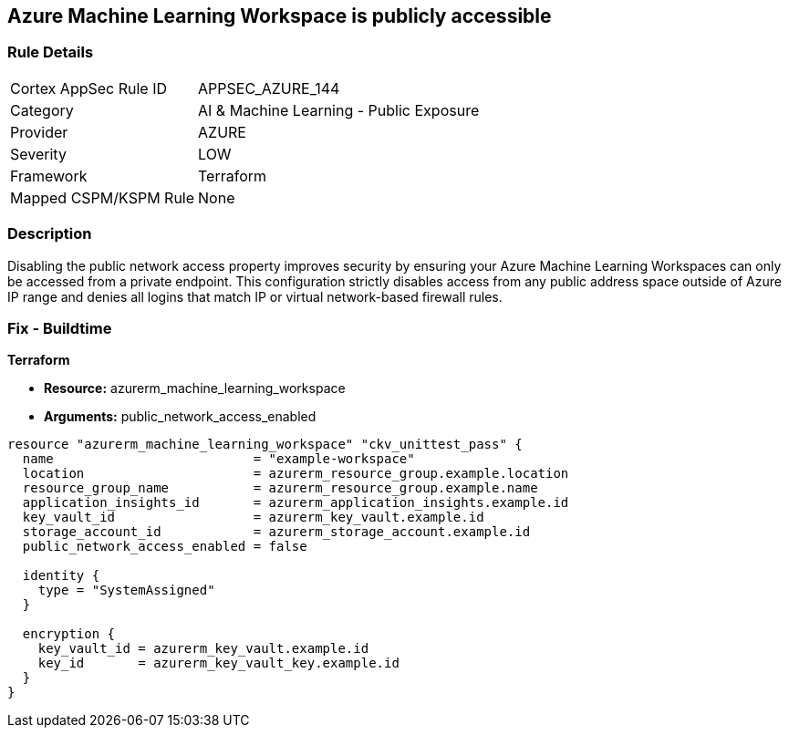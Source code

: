 == Azure Machine Learning Workspace is publicly accessible


=== Rule Details

[cols="1,2"]
|===
|Cortex AppSec Rule ID |APPSEC_AZURE_144
|Category |AI & Machine Learning - Public Exposure
|Provider |AZURE
|Severity |LOW
|Framework |Terraform
|Mapped CSPM/KSPM Rule |None
|===


=== Description

Disabling the public network access property improves security by ensuring your Azure Machine Learning Workspaces can only be accessed from a private endpoint.
This configuration strictly disables access from any public address space outside of Azure IP range and denies all logins that match IP or virtual network-based firewall rules.

=== Fix - Buildtime


*Terraform* 


* *Resource:* azurerm_machine_learning_workspace
* *Arguments:* public_network_access_enabled


[source,go]
----
resource "azurerm_machine_learning_workspace" "ckv_unittest_pass" {
  name                          = "example-workspace"
  location                      = azurerm_resource_group.example.location
  resource_group_name           = azurerm_resource_group.example.name
  application_insights_id       = azurerm_application_insights.example.id
  key_vault_id                  = azurerm_key_vault.example.id
  storage_account_id            = azurerm_storage_account.example.id
  public_network_access_enabled = false

  identity {
    type = "SystemAssigned"
  }

  encryption {
    key_vault_id = azurerm_key_vault.example.id
    key_id       = azurerm_key_vault_key.example.id
  }
}
----


